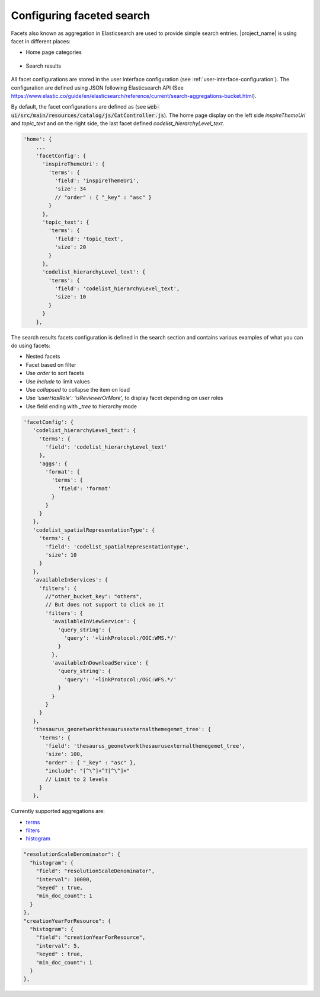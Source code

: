 .. _configuring-faceted-search:

Configuring faceted search
###########################


Facets also known as aggregation in Elasticsearch are used to provide simple search entries. |project_name| is using facet in different places:

- Home page categories


.. figure:: img/agg-home.png


- Search results

.. figure:: img/agg-search.png


All facet configurations are stored in the user interface configuration (see :ref:`user-interface-configuration`). The configuration are defined using JSON following Elasticsearch API (See https://www.elastic.co/guide/en/elasticsearch/reference/current/search-aggregations-bucket.html).


By default, the facet configurations are defined as (see :code:`web-ui/src/main/resources/catalog/js/CatController.js`). The home page display on the left side `inspireThemeUri` and `topic_text` and on the right side, the last facet defined `codelist_hierarchyLevel_text`.


.. code-block::

      'home': {
          ...
          'facetConfig': {
            'inspireThemeUri': {
              'terms': {
                'field': 'inspireThemeUri',
                'size': 34
                // "order" : { "_key" : "asc" }
              }
            },
            'topic_text': {
              'terms': {
                'field': 'topic_text',
                'size': 20
              }
            },
            'codelist_hierarchyLevel_text': {
              'terms': {
                'field': 'codelist_hierarchyLevel_text',
                'size': 10
              }
            }
          },


The search results facets configuration is defined in the search section and contains various examples of what you can do using facets:

- Nested facets

- Facet based on filter

- Use `order` to sort facets

- Use `include` to limit values

- Use `collapsed` to collapse the item on load

- Use `'userHasRole': 'isReviewerOrMore',` to display facet depending on user roles

- Use field ending with `_tree` to hierarchy mode


.. code-block::

         'facetConfig': {
            'codelist_hierarchyLevel_text': {
              'terms': {
                'field': 'codelist_hierarchyLevel_text'
              },
              'aggs': {
                'format': {
                  'terms': {
                    'field': 'format'
                  }
                }
              }
            },
            'codelist_spatialRepresentationType': {
              'terms': {
                'field': 'codelist_spatialRepresentationType',
                'size': 10
              }
            },
            'availableInServices': {
              'filters': {
                //"other_bucket_key": "others",
                // But does not support to click on it
                'filters': {
                  'availableInViewService': {
                    'query_string': {
                      'query': '+linkProtocol:/OGC:WMS.*/'
                    }
                  },
                  'availableInDownloadService': {
                    'query_string': {
                      'query': '+linkProtocol:/OGC:WFS.*/'
                    }
                  }
                }
              }
            },
            'thesaurus_geonetworkthesaurusexternalthemegemet_tree': {
              'terms': {
                'field': 'thesaurus_geonetworkthesaurusexternalthemegemet_tree',
                'size': 100,
                "order" : { "_key" : "asc" },
                "include": "[^\^]+^?[^\^]+"
                // Limit to 2 levels
              }
            },

Currently supported aggregations are:

- `terms <https://www.elastic.co/guide/en/elasticsearch/reference/current/search-aggregations-bucket-terms-aggregation.html>`_

- `filters <https://www.elastic.co/guide/en/elasticsearch/reference/current/search-aggregations-bucket-filters-aggregation.html>`_

- `histogram <https://www.elastic.co/guide/en/elasticsearch/reference/current/search-aggregations-bucket-histogram-aggregation.html>`_


.. code-block::

            "resolutionScaleDenominator": {
              "histogram": {
                "field": "resolutionScaleDenominator",
                "interval": 10000,
                "keyed" : true,
                "min_doc_count": 1
              }
            },
            "creationYearForResource": {
              "histogram": {
                "field": "creationYearForResource",
                "interval": 5,
                "keyed" : true,
                "min_doc_count": 1
              }
            },
